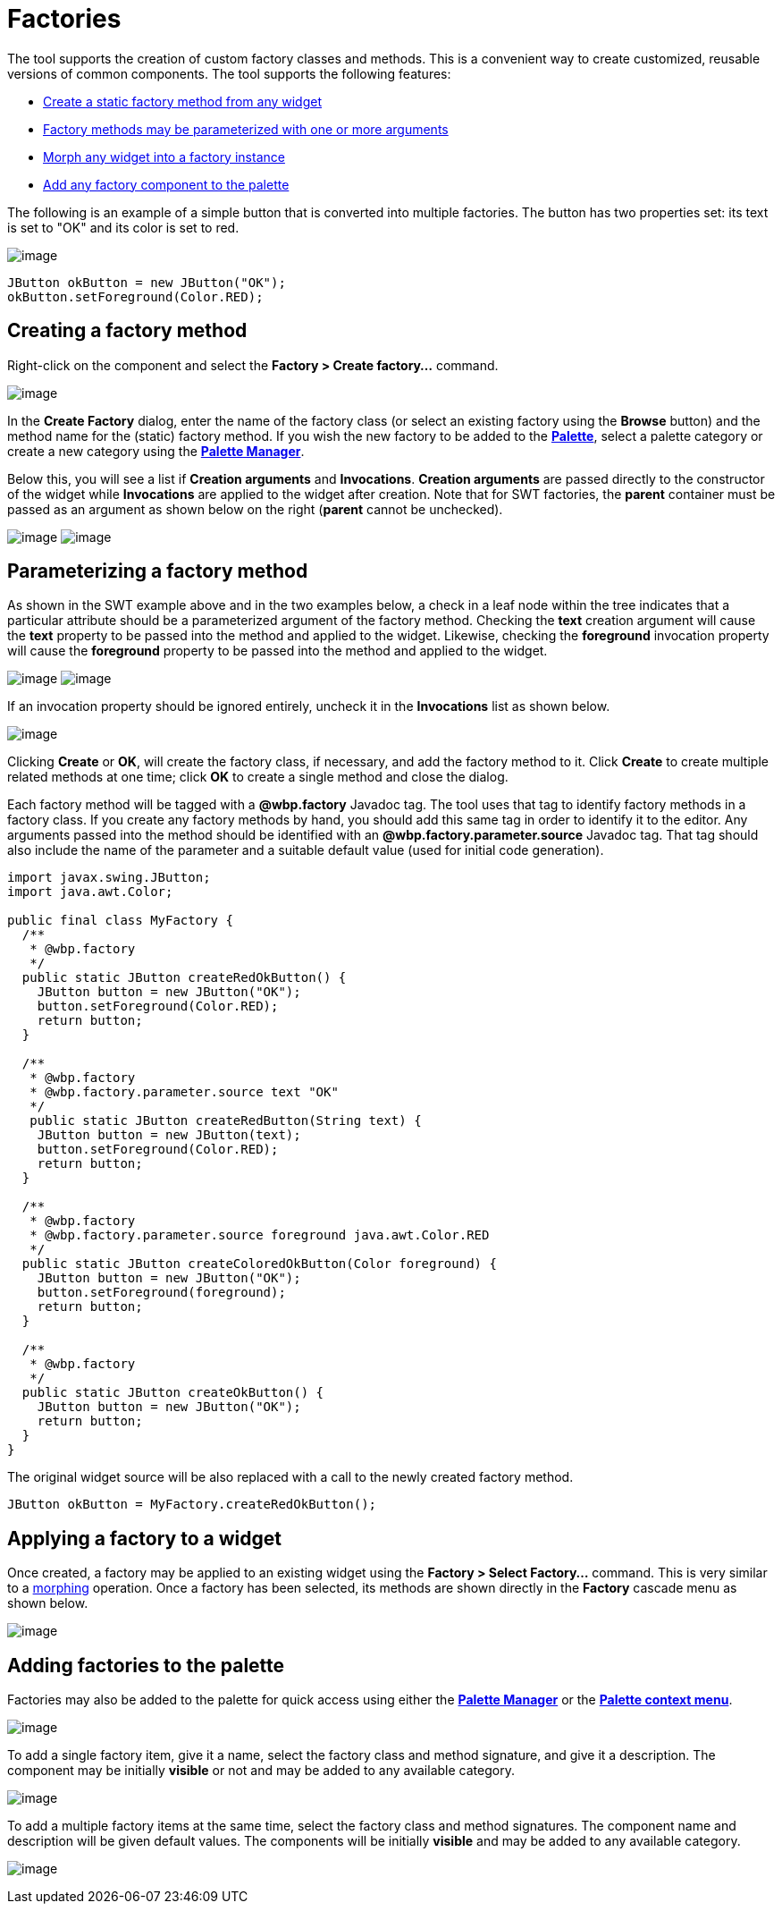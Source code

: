 ifdef::env-github[]
:imagesdir: ../../html/features/
endif::[]

= Factories

The tool supports the creation of custom factory classes and methods.
This is a convenient way to create customized, reusable versions of
common components. The tool supports the following features:

* xref:#Creating[Create a static factory method from any widget]
* xref:#Parameterizing[Factory methods may be parameterized with one or
  more arguments]
* xref:#Applying[Morph any widget into a factory instance]
* xref:#AddingToPalette[Add any factory component to the palette]

The following is an example of a simple button that is converted into
multiple factories. The button has two properties set: its text is set
to "OK" and its color is set to red.

--
image:images/factory_example.png[image]
--

[source,java]
----
JButton okButton = new JButton("OK");
okButton.setForeground(Color.RED);
----

[#Creating]
== Creating a factory method

Right-click on the component and select the *Factory > Create
factory...* command.

image:images/create_factory_menu.png[image]

In the *Create Factory* dialog, enter the name of the factory class (or select
an existing factory using the *Browse* button) and the method name for the
(static) factory method. If you wish the new factory to be added to the
xref:../userinterface/palette.adoc[*Palette*], select a palette category
or create a new category using the
xref:../userinterface/palette_manager.adoc[*Palette Manager*].

Below this, you will see a list if *Creation arguments* and
*Invocations*. *Creation arguments* are passed directly to the
constructor of the widget while *Invocations* are applied to the widget
after creation. Note that for SWT factories, the *parent* container must
be passed as an argument as shown below on the right (*parent* cannot be
unchecked).

--
image:images/create_factory_dialog1.png[image]
image:images/create_factory_dialog2.png[image]
--

[#Parameterizing]
== Parameterizing a factory method

As shown in the SWT example above and in the two examples below, a check
in a leaf node within the tree indicates that a particular attribute
should be a parameterized argument of the factory method. Checking the
*text* creation argument will cause the *text* property to be passed
into the method and applied to the widget. Likewise, checking the
*foreground* invocation property will cause the *foreground* property to
be passed into the method and applied to the widget.

--
image:images/create_factory_dialog3.png[image]
image:images/create_factory_dialog4.png[image]
--

If an invocation property should be ignored entirely, uncheck it in the
*Invocations* list as shown below.

image:images/create_factory_dialog5.png[image]

Clicking *Create* or *OK*, will create the factory class, if necessary,
and add the factory method to it. Click *Create* to create multiple
related methods at one time; click *OK* to create a single method and
close the dialog.

Each factory method will be tagged with a *@wbp.factory* Javadoc tag.
The tool uses that tag to identify factory methods in a factory class.
If you create any factory methods by hand, you should add this same tag
in order to identify it to the editor. Any arguments passed into the
method should be identified with an *@wbp.factory.parameter.source*
Javadoc tag. That tag should also include the name of the parameter and
a suitable default value (used for initial code generation).

[source,java]
----
import javax.swing.JButton;
import java.awt.Color;

public final class MyFactory {
  /**
   * @wbp.factory
   */
  public static JButton createRedOkButton() {
    JButton button = new JButton("OK");
    button.setForeground(Color.RED);
    return button;
  }

  /**
   * @wbp.factory
   * @wbp.factory.parameter.source text "OK"
   */
   public static JButton createRedButton(String text) {
    JButton button = new JButton(text);
    button.setForeground(Color.RED);
    return button;
  }

  /**
   * @wbp.factory
   * @wbp.factory.parameter.source foreground java.awt.Color.RED
   */
  public static JButton createColoredOkButton(Color foreground) {
    JButton button = new JButton("OK");
    button.setForeground(foreground);
    return button;
  }

  /**
   * @wbp.factory
   */
  public static JButton createOkButton() {
    JButton button = new JButton("OK");
    return button;
  }
}
----

The original widget source will be also replaced with a call to the
newly created factory method.

`JButton okButton = MyFactory.createRedOkButton();`

[#Applying]
== Applying a factory to a widget

Once created, a factory may be applied to an existing widget using the
*Factory > Select Factory...* command. This is very similar to a
xref:morphing.adoc[morphing] operation. Once a factory has been
selected, its methods are shown directly in the *Factory* cascade menu
as shown below.

image:images/select_factory_menu.png[image]

[#AddingToPalette]
== Adding factories to the palette

Factories may also be added to the palette for quick access using either
the xref:../userinterface/palette_manager.adoc[*Palette Manager*] or the
xref:../userinterface/palette_context_menu.adoc[*Palette context menu*].

image:images/factory_custom_palette.png[image]

To add a single factory item, give it a name, select the factory class
and method signature, and give it a description. The component may be
initially *visible* or not and may be added to any available category.

image:../userinterface/images/add_static_factory_dialog2.png[image]

To add a multiple factory items at the same time, select the factory
class and method signatures. The component name and description will be
given default values. The components will be initially *visible* and may
be added to any available category.

image:../userinterface/images/add_static_factories_dialog2.png[image]
